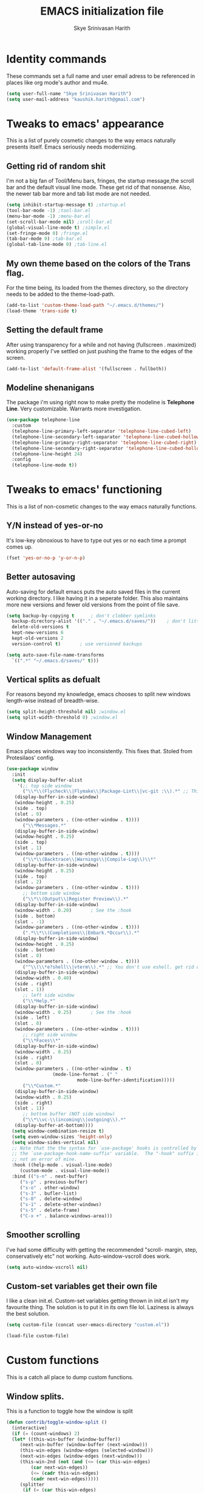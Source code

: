 #+STARTUP: overview
#+TITLE: EMACS initialization file
#+AUTHOR: Skye Srinivasan Harith
#+EMAIL: kaushik.harith@gmail.com
#+OPTIONS: toc:t todo:nil

* Identity commands
  These commands set a full name and user email adress to be referenced in places like org mode's author and mu4e.

  #+begin_src emacs-lisp
    (setq user-full-name "Skye Srinivasan Harith")
    (setq user-mail-address "kaushik.harith@gmail.com")
  #+end_src

* Tweaks to emacs' appearance
  This is a list of purely cosmetic changes to the way emacs naturally presents itself. Emacs seriously needs modernizing.

** Getting rid of random shit
   I'm not a big fan of Tool/Menu bars, fringes, the startup message,the scroll bar and the default visual line mode. These get rid of that nonsense. Also, the newer tab bar more and tab list mode are not needed.
   #+begin_src emacs-lisp
     (setq inhibit-startup-message t) ;startup.el
     (tool-bar-mode -1) ;tool-bar.el
     (menu-bar-mode -1) ;menu-bar.el
     (set-scroll-bar-mode nil) ;sroll-bar.el
     (global-visual-line-mode t) ;simple.el
     (set-fringe-mode 0) ;fringe.el
     (tab-bar-mode 0) ;tab-bar.el
     (global-tab-line-mode 0) ;tab-line.el
   #+end_src

** My own theme based on the colors of the Trans flag.
   For the time being, its loaded from the themes directory, so the directory needs to be added to the theme-load-path.
   #+begin_src emacs-lisp
     (add-to-list 'custom-theme-load-path "~/.emacs.d/themes/")
     (load-theme 'trans-side t)
   #+end_src

** Setting the default frame
   After using transparency for a while and not having (fullscreen . maximized) working properly I've settled on just pushing the frame to the edges of the screen.
   #+begin_src emacs-lisp
     (add-to-list 'default-frame-alist '(fullscreen . fullboth))
   #+end_src

** Modeline shenanigans
   The package i'm using right now to make pretty the modeline is *Telephone Line*. Very customizable. Warrants more investigation.
   #+begin_src emacs-lisp
     (use-package telephone-line
       :custom 
       (telephone-line-primary-left-separator 'telephone-line-cubed-left)
       (telephone-line-secondary-left-separator 'telephone-line-cubed-hollow-left)
       (telephone-line-primary-right-separator 'telephone-line-cubed-right)
       (telephone-line-secondary-right-separator 'telephone-line-cubed-hollow-right)
       (telephone-line-height 24)
       :config
       (telephone-line-mode t))

   #+end_src

* Tweaks to emacs' functioning
  This is a list of non-cosmetic changes to the way emacs naturally functions. 

** Y/N instead of yes-or-no
   It's low-key obnoxious to have to type out yes or no each time a prompt comes up.
   #+begin_src emacs-lisp
     (fset 'yes-or-no-p 'y-or-n-p)
   #+end_src

** Better autosaving
   Auto-saving for default emacs puts the auto saved files in the current working directory. I like having it in a seperate folder. This also maintains more new versions and fewer old versions from the point of file save. 
   #+begin_src emacs-lisp
     (setq backup-by-copying t      ; don't clobber symlinks
	   backup-directory-alist '(("." . "~/.emacs.d/saves/"))    ; don't litter my fs tree
	   delete-old-versions t
	   kept-new-versions 6
	   kept-old-versions 2
	   version-control t)       ; use versioned backups

     (setq auto-save-file-name-transforms
	   `((".*" "~/.emacs.d/saves/" t)))
   #+end_src

** Vertical splits as defualt
   For reasons beyond my knowledge, emacs chooses to split new windows length-wise instead of breadth-wise. 

   #+begin_src emacs-lisp
     (setq split-height-threshold nil) ;window.el
     (setq split-width-threshold 0) ;window.el
   #+end_src

** Window Management
   Emacs places windows way too inconsistently. This fixes that. Stoled from Protesilaos' config.

   #+begin_src emacs-lisp
     (use-package window
       :init
       (setq display-buffer-alist
	     '(;; top side window
	       ("\\*\\(Flycheck\\|Flymake\\|Package-Lint\\|vc-git :\\).*" ;; This bit is useless to me currently. Rethink it later. 
		(display-buffer-in-side-window)
		(window-height . 0.25)
		(side . top)
		(slot . 0)
		(window-parameters . ((no-other-window . t))))
	       ("\\*Messages.*"
		(display-buffer-in-side-window)
		(window-height . 0.25)
		(side . top)
		(slot . 1)
		(window-parameters . ((no-other-window . t))))
	       ("\\*\\(Backtrace\\|Warnings\\|Compile-Log\\)\\*"
		(display-buffer-in-side-window)
		(window-height . 0.25)
		(side . top)
		(slot . 2)
		(window-parameters . ((no-other-window . t))))
	       ;; bottom side window
	       ("\\*\\(Output\\|Register Preview\\).*"
		(display-buffer-in-side-window)
		(window-width . 0.20)       ; See the :hook
		(side . bottom)
		(slot . -1)
		(window-parameters . ((no-other-window . t))))
	       (".*\\*\\(Completions\\|Embark.*Occur\\).*"
		(display-buffer-in-side-window)
		(window-height . 0.25)
		(side . bottom)
		(slot . 0)
		(window-parameters . ((no-other-window . t))))
	       ("^\\(\\*e?shell\\|vterm\\).*" ;; You don't use eshell. get rid of it
		(display-buffer-in-side-window)
		(window-width . 0.40)
		(side . right)
		(slot . 1))
	       ;; left side window
	       ("\\*Help.*"
		(display-buffer-in-side-window)
		(window-width . 0.25)       ; See the :hook
		(side . left)
		(slot . 0)
		(window-parameters . ((no-other-window . t))))
	       ;; right side window
	       ("\\*Faces\\*"
		(display-buffer-in-side-window)
		(window-width . 0.25)
		(side . right)
		(slot . 0)
		(window-parameters . ((no-other-window . t)
				      (mode-line-format . (" "
							   mode-line-buffer-identification)))))
	       ("\\*Custom.*"
		(display-buffer-in-side-window)
		(window-width . 0.25)
		(side . right)
		(slot . 1))
	       ;; bottom buffer (NOT side window)
	       ("\\*\\vc-\\(incoming\\|outgoing\\).*"
		(display-buffer-at-bottom))))
       (setq window-combination-resize t)
       (setq even-window-sizes 'height-only)
       (setq window-sides-vertical nil)
       ;; Note that the the syntax for `use-package' hooks is controlled by
       ;; the `use-package-hook-name-suffix' variable.  The "-hook" suffix is
       ;; not an error of mine.
       :hook ((help-mode . visual-line-mode)
	      (custom-mode . visual-line-mode))
       :bind (("s-n" . next-buffer)
	      ("s-p" . previous-buffer)
	      ("s-o" . other-window)
	      ("s-3" . bufler-list)
	      ("s-0" . delete-window)
	      ("s-1" . delete-other-windows)
	      ("s-5" . delete-frame)
	      ("C-x +" . balance-windows-area)))
   #+end_src

** Smoother scrolling
   I've had some difficulty with getting the recommended "scroll- margin, step, conservatively etc" not working. Auto-window-vscroll does work.
   #+begin_src emacs-lisp
     (setq auto-window-vscroll nil)
   #+end_src

** Custom-set variables get their own file
   I like a clean init.el. Custom-set variables getting thrown in init.el isn't my favourite thing. The solution is to put it in its own file lol. Laziness is always the best solution.
   #+begin_src emacs-lisp
     (setq custom-file (concat user-emacs-directory "custom.el"))

     (load-file custom-file)
   #+end_src

* Custom functions
  This is a catch all place to dump custom functions. 

** Window splits. 
   This is a function to toggle how the window is split

   #+begin_src emacs-lisp
     (defun contrib/toggle-window-split ()
       (interactive)
       (if (= (count-windows) 2)
	   (let* ((this-win-buffer (window-buffer))
	      (next-win-buffer (window-buffer (next-window)))
	      (this-win-edges (window-edges (selected-window)))
	      (next-win-edges (window-edges (next-window)))
	      (this-win-2nd (not (and (<= (car this-win-edges)
			  (car next-win-edges))
			  (<= (cadr this-win-edges)
			  (cadr next-win-edges)))))
	      (splitter
	       (if (= (car this-win-edges)
		  (car (window-edges (next-window))))
	       'split-window-horizontally
	     'split-window-vertically)))
	 (delete-other-windows)
	 (let ((first-win (selected-window)))
	   (funcall splitter)
	   (if this-win-2nd (other-window 1))
	   (set-window-buffer (selected-window) this-win-buffer)
	   (set-window-buffer (next-window) next-win-buffer)
	   (select-window first-win)
	   (if this-win-2nd (other-window 1))))))
   #+end_src

** Intelligent minibuffer quits
   Quitting out of the minibuffer can be a bit finicky. This function forces focus to the minibuffer when it is "active". For the time being, I also remap C-g here. To be refiled.

   #+begin_src emacs-lisp
     (defun contrib/keyboard-quit-context+ ()
       "Quit current context.

     This function is a combination of `keyboard-quit' and
     `keyboard-escape-quit' with some parts omitted and some custom
     behavior added."
       (interactive)
       (cond ((region-active-p)
	      ;; Avoid adding the region to the window selection.
	      (setq saved-region-selection nil)
	      (let (select-active-regions)
		(deactivate-mark)))
	     ((eq last-command 'mode-exited) nil)
	     (current-prefix-arg
	      nil)
	     (defining-kbd-macro
	       (message
		(substitute-command-keys
		 "Quit is ignored during macro defintion, use \\[kmacro-end-macro] if you want to stop macro definition"))
	       (cancel-kbd-macro-events))
	     ((active-minibuffer-window)
	      (when (get-buffer-window "*Completions*")
		;; hide completions first so point stays in active window when
		;; outside the minibuffer
		(minibuffer-hide-completions))
	      (abort-recursive-edit))
	     (t
	      (when completion-in-region-mode
		(completion-in-region-mode -1))
	      (let ((debug-on-quit nil))
		(signal 'quit nil)))))

     (global-set-key [remap keyboard-quit] #'contrib/keyboard-quit-context+)
   #+end_src

** Inhibit linum mode
   This function is to be used in conjunction with hooks for modes that don't need line numbers.
   
    #+begin_src emacs-lisp
      (defun contrib/inhibit-global-linum-mode ()
	"Counter-act `global-linum-mode'."
	(add-hook 'after-change-major-mode-hook (lambda () (linum-mode 0)) :append :local))
    #+end_src

** Kill current buffer 
   A mini function that I use for my own quick quit for things like ibuffer etc.

    #+begin_src emacs-lisp
      (defun skye/kill-current-buffer ()
	(interactive)
	(kill-buffer (current-buffer)))
    #+end_src

** Buffer scale
   Self explanatory, to change buffer text size.

    #+begin_src emacs-lisp
      (defun skye/small-text-scale ()
	"Make the buffer text zoom smaller"
	(interactive)
	(text-scale-set -1))

      (defun skye/big-text-scale ()
	"Make the buffer text zoom bigger"
	(interactive)
	(text-scale-set 1))
    #+end_src

** Kill window on quit buffer
   Usefull for things like dired, bufler etc that don't kill the window on quitting.

    #+begin_src emacs-lisp
      (defun skye/quit-window ()
	"If more than one window is open, close window on quit"
	(interactive)
	(if (> (length (window-list)) 1) (delete-window) (quit-window)))
    #+end_src

* Custom Keybinds
  This is a list of custom keybinds that I couldn't fit in with the package declarations. Use "C-z" for all my custom keybinds and use "M-z" for functions that are related but broader/inverse in scope. Use the super key for things that are commonly associated with the "C-x C-" keybind.

  The following functions are bound
    - remove redundant white space between text
    - evalueate top-level function instead of function at point (elisp/global)
    - a custom function to toggle window split from horizontal to vertical.
    - revert buffer 
    - comment and uncoment region.
    - Describe the face at point. Prefixed with Ctrl-z to distinguish between this and describe-function

    #+begin_src emacs-lisp
      (use-package emacs
	:bind
	(:map global-map
	 :prefix-map my-ctrl-z-prefix-map
	 :prefix "C-z"
	 ("C-<SPC>" . fixup-whitespace)
	 ("C-e" . eval-defun)
	 ("|" . contrib/toggle-window-split)
	 (";" . comment-region)
	 ("C-h f" . describe-face))

	(:map global-map
	 :prefix-map my-meta-z-prefix-map
	 :prefix "M-z"
	 (";" . uncomment-region))

	(:map global-map
	 ("<f5>" . revert-buffer)
	 ([remap kill-buffer] . skye/kill-current-buffer)
	 ("s-s" . save-buffer)
	 ("s-m" . mu4e))
	)
    #+end_src

* Packages
  This is a list of packages that are installed and used. There are two types of packages/package configuration - ones that make emacs easier/more fun to live in and ones that make me want to use emacs. I need to trim some fat here...

** Packages that make navigating emacs easier
*** Which-Key
    Provides completion for keybinds in the minibuffer. Its great.

    #+begin_src emacs-lisp
      (use-package which-key
	:diminish ""
	:ensure t
	:config (which-key-mode))
    #+end_src

*** Try
    Lets you try packages until you close emacs.
    
    #+begin_src emacs-lisp
      (use-package try
	:ensure t)
    #+end_src

*** Relative line numbers.
    A simple package that shows the line number you're. If one wants absolute lines then *linum* is the way to go, but I hate math and only use line numbers for navigating, so *linum-relative* is the way to go.
    
    #+begin_src emacs-lisp
      (use-package linum-relative
	:ensure t
	:init
	(global-linum-mode t)
	:config
	(linum-relative-mode)
	(add-hook 'doc-view-mode-hook 'contrib/inhibit-global-linum-mode))
    #+end_src

*** Rainbow delimiters
    Delimiters is a fancy word/way of saying brackets, parenthesis, curly brackets etc. My personal favourite mini package maybe second to rainbow mode.

    #+begin_src emacs-lisp
      (use-package rainbow-delimiters
	:ensure t
	:hook
	(prog-mode . rainbow-delimiters-mode)
	(Latex-mode . rainbow-delimiters-mode)
	:config
	(rainbow-delimiters-mode 1))
    #+end_src

*** Rainbow mode
    Turns any hex color code that appears in a file into the actual color it represents!!

    #+begin_src emacs-lisp
      (use-package rainbow-mode
	:ensure t)
    #+end_src

*** Diminish
    Part of use-package but still declaring for educational purposes. Diminishes the length of the word used to describe the active minor modes.

   #+begin_src emacs-lisp
     (use-package diminish
       :ensure t)
   #+end_src

*** Undo tree
    This replaces the default undo behaviour in emacs and gives you a nice tree timeline to navigate. Standard ctrl-/ and ctrl-shift-/ with a tree given by ctrl-x u. q to quit and choose.

   #+begin_src emacs-lisp
     (use-package undo-tree
       :ensure t
       :diminish ""
       :init
       (global-undo-tree-mode))
   #+end_src 

*** Quickly jump around -
    Using letters from the home row to quickly navigate to a point on the screen.
**** Ace-Window
   #+begin_src emacs-lisp
     (use-package ace-window
       :ensure t
       :bind
       ([remap other-window] . ace-window)
       :config
       (setq aw-keys '(?a ?s ?d ?f ?g ?h ?j ?k ?l))
       )
   #+end_src

**** Avy
   #+begin_src emacs-lisp
     (use-package avy
       :ensure t
       :bind
       (:map global-map
       ("C-;" . avy-goto-char)
       ("C-'" . avy-goto-char-2)
       ("M-g l" . avy-goto-line)
       ("M-g r" . avy-resume)
       :map org-mode-map
       ("C-'" . avy-goto-char-2))
       )
   #+end_src

*** All the icons 
    OOh fancy and pretty pictures for dired, M-x etc
**** all the icons
     #+begin_src emacs-lisp
       (use-package all-the-icons
	 :ensure t
	 :diminish "")
     #+end_src

**** all the icons dired
     #+begin_src emacs-lisp
       (use-package all-the-icons-dired
	 :ensure t
	 :diminish "")
     #+end_src

**** all the icons ivy
     #+begin_src emacs-lisp
       (all-the-icons-ivy-setup)
       (all-the-icons-ivy-rich-mode 1)
     #+end_src

*** Expand-region
    This changes the default mark position behaviour. Now, pressing ctrl-= after setting a mark will intelligently expand the highlighted region.

    #+begin_src emacs-lisp
      (use-package expand-region
	:ensure t
	:after (org)
	:bind
	(:map global-map
	      ("C-=" . er/expand-region)))
    #+end_src

*** Counsel and swiper
    Better search and completion in minibuffer.
    #+begin_src emacs-lisp
      (use-package counsel
	:ensure t)

      (use-package swiper
	:ensure t)

      (use-package ivy
	:demand
	:diminish ""
	:ensure t
	:bind
	(:map global-map
	      ("C-s" . swiper)
	      ("C-r" . swiper-backward)
	      ("C-c C-r" . ivy-resume)
	      ("<f6>" . ivy-resume)
	      ("M-x" . counsel-M-x)
	      ("C-x C-f" . counsel-find-file)
	      ("s-f" . counsel-find-file)	
	      ("<f1> f" . counsel-describe-function)
	      ("<f1> v" . counsel-describe-variable)
	      ("<f1> l" . counsel-load-library)
	      ("<f2> i" . counsel-info-lookup-symbol)
	      ("<f2> u" . counsel-unicode-char)
	      ("C-c g" . counsel-git)
	      ("C-c j" . counsel-git-grep)
	      ("C-c k" . counsel-ag)
	      ("C-x l" . counsel-locate)
	      ("M-y" . counsel-yank-pop))
	:config
	(ivy-mode 1)
	(setq ivy-use-virtual-buffers t)
	(setq swiper-use-visual-line nil)
	(setq swiper-use-visual-line-p (lambda (a) nil)))
    #+end_src

*** Ivy rich
    Fancier Ivy that provides loads more info.
    #+begin_src emacs-lisp
      (ivy-rich-mode 1)
      (setcdr (assq t ivy-format-functions-alist) #'ivy-format-function-line)
    #+end_src

*** Magit
    Use git from within emacs!! 
    #+begin_src emacs-lisp
      (use-package magit
	:ensure t)
    #+end_src
    
*** Company mode
    This is what I use for auto-completion. Beware using it everywhere lest you get annoyed.

**** Company itself
     The crux of it all. Currently only hooked to prog mode. NOT adding latex or org mode to that list.

     #+begin_src emacs-lisp
       (use-package company
	 :diminish ""
	 :ensure t
	 :init
	 (setq company-require-match nil) ; Don't require match, so you can still move your cursor as expected.
	 (setq company-tooltip-align-annotations t) ; Align annotation to the right side.
	 (setq company-eclim-auto-save nil) ; Stop eclim auto save.
	 (setq company-dabbrev-downcase nil) ; No downcase when completion.

	 :config
	 (setq company-idle-delay 0)
	 (setq company-minimum-prefix-length 4)
	 (add-hook 'prog-mode-hook 'company-mode)

	 (defun jcs--company-complete-selection--advice-around (fn)
	   "Advice execute around `company-complete-selection' command."
	   (let ((company-dabbrev-downcase t)) (call-interactively fn))) (advice-add 'company-complete-selection :around #'jcs--company-complete-selection--advice-around))
     #+end_src

**** Company fuzzy
     Fuzzy match text so that you don't have to sit there and type shit out letter by letter to chance on the function you need.

     #+begin_src emacs-lisp
       (use-package company-fuzzy
	 :ensure t
	 :after (company)
	 :diminish ""
	 :config
	 (global-company-fuzzy-mode 1)
	 (setq company-fuzzy-prefix-ontop t)
	 (setq company-fuzzy-sorting-backend 'alphabetic)
	 (setq company-fuzzy-show-annotation t))
     #+end_src

**** Company AucTeX
     Company auto complete for auctex. Is this contradicting my previous statement? Maybe? No?

     #+begin_src emacs-lisp
       (use-package company-auctex
	 :ensure t
	 :init
	 (company-auctex-init))
     #+end_src

*** Restart emacs from within emacs 
    This is the quickest and the best thing ever for people who constantly change their mind/fuck things up (a.k.a me)
    
    #+begin_src emacs-lisp
      (use-package restart-emacs
	:ensure t
	:config
	(setq restart-emacs-restore-frames t))
    #+end_src

*** Bufler
    Replaces ibuffer. Same function. Less pretty.

    #+begin_src emacs-lisp
      (use-package bufler
	:ensure t
	:bind
	(("C-x C-b" . bufler)
	 ("s-b" . bufler))
	:config
	(bufler-tabs-mode 0))

    #+end_src

*** Dired
    Dired is dired. I'm not smart enough to use it to its potential.

    #+begin_src emacs-lisp
      (use-package dired
	:config
	(setq dired-recursive-copies 'always)
	(setq dired-recursive-deletes 'always)
	(setq delete-by-moving-to-trash t)
	(setq dired-listing-switches "-al --group-directories-first --time-style=iso")
	(setq dired-dwim-target t)
	:hook
	((dired-mode . dired-hide-details-mode)
	 (dired-mode . all-the-icons-dired-mode))
	:bind
	(:map dired-mode-map
	      ("q" . skye/quit-window)))
    #+end_src

*** Lorem Ipsum
    Lorem Ipsum dolor sit amet.
    
    #+begin_src emacs-lisp
      (use-package lorem-ipsum
	:ensure t)
    #+end_src

*** Clever M-x listings
    Prescient is a package that orders the things you use the most and guesses from what you're typing, the most prescient listings would be and serves it upto you.

**** Prescient    
     #+begin_src emacs-lisp
       (use-package prescient
	 :ensure
	 :config
	 (setq prescient-history-length 200)
	 (setq prescient-save-file "~/.emacs.d/prescient-items")
	 (setq prescient-filter-method '(literal regexp))
	 (prescient-persist-mode 1))
     #+end_src

**** Ivy-Prescient
     Ivy + prescient. What do you want me to say, future me?

     #+begin_src emacs-lisp
       (use-package ivy-prescient
	 :ensure
	 :after (prescient ivy)
	 :config
	 (setq ivy-prescient-sort-commands
	       '(:not counsel-grep
		      counsel-rg
		      counsel-switch-buffer
		      ivy-switch-buffer
		      swiper
		      swiper-multi))
	 (setq ivy-prescient-retain-classic-highlighting t)
	 (setq ivy-prescient-enable-filtering nil)
	 (setq ivy-prescient-enable-sorting t)
	 (ivy-prescient-mode 1))
     #+end_src

** Packages that make me want to use emacs
*** Org mode
    Org mode is great. It really is. I just wish it made loving it a little easier.

**** Org mode
     EVERYTHING IN ORG MODE!!

     #+begin_src emacs-lisp
       (use-package org
	 :ensure org-superstar
	 :hook
	 (org-mode . org-cdlatex-mode)
	 (org-mode . (lambda () (org-superstar-mode)))
	 :init
	 (setq org-highlight-latex-and-related '(native latex script))
	 (setq org-export-backends '(ascii html icalendar latex odt org))
	 :bind
	 (:map org-mode-map
	  ("C-c C-x C-e" . skye/org-mark-and-archive)
	  ("C-c C-x <up>" . org-cycle-list-bullet)
	  :map global-map
	  ("C-c a" . org-agenda)
	  ("C-c c" . org-capture))
	 :config
	 (require 'org-tempo)

	 (setq org-directory "~/Documents/life/")

	 (defun skye/org-get-path (stringname)
	   "Use concat to generate full path."
	   (concat (file-name-as-directory org-directory) stringname))

	 (setq skye/Readme (skye/org-get-path "README.org"))
	 (setq skye/Ideas (skye/org-get-path "Ideas.org"))
	 (setq skye/School (skye/org-get-path "SchoolWork.org"))
	 (setq skye/archive (skye/org-get-path "archive.org"))
	 (setq skye/calendar-personal (skye/org-get-path "calendar-personal.org"))
	 (setq skye/calendar-stony (skye/org-get-path "calendar-stony.org"))

	 (setq org-agenda-files (list skye/Readme skye/Ideas skye/School))
	 (setq org-archive-location (concat skye/archive "::* From %s"))

	 (setq org-ellipsis " ▼")
	 (setq org-src-fontify-natively t)
	 (setq org-src-tab-acts-natively t)

	 (setq org-todo-keywords '((sequence "☛TODO(t)" "|" "⚑WAITING(w!)") (sequence "|" "❌CANCELED(c)" "|" "✔DONE(d)")))

	 (setq org-enforce-todo-dependencies t)
	 (setq org-enforce-todo-checkbox-dependencies t)

	 (setq skye/bullets-list '("◉" "●" "○" "⊙"))

	 (setq org-src-window-setup 'current-window)

	 (defun skye/org-mark-and-archive ()
	   "Mark the state of the current subtree as either DONE or CANCELLED and export to my archive.org file"
	   (interactive)
	   (ivy-read "Choose a final TODO state:" '("✔DONE" "❌CANCELED")
		     :action '(1
			       ("o" org-todo "action 1")
			       ("j" org-todo "action 2")))
	   (org-archive-subtree))

	 (add-to-list 'org-modules 'org-habit)

	 (setq org-habit-graph-column 80)
	 (setq org-habit-show-habits-only-for-today t)
	 (setq org-habit-show-all-today t)

	 (setq org-default-notes-file skye/Readme)

	 (setq org-capture-templates '(
				       ("e" "Email to be dealt with. Action item" entry
					(file+headline skye/Readme "Emails to deal with")
					"* ☛TODO %:from %? \n %a \n SCHEDULED: %^t DEADLINE: %^t \n :PROPERTIES: \n CREATED: %u \n :END:"
					)

				       ("m" "Miscellaneous TODO. Refile" entry
					(file+headline skye/Readme "Miscellaneous")
					"* ☛TODO %^{PROMPT} %? \n SCHEDULED: %^t DEADLINE: %^u"
					)

				       ("t" "Date-less TODO. Generic" entry
					(file skye/Readme)
					"* ☛TODO %^{PROMPT} \n  %?"
					)
				       ))

	 (setq org-refile-targets
	       '((nil :maxlevel . 3)
		 (org-agenda-files :maxlevel . 2)))

	 (setq org-pretty-entities nil)
	 (setq org-preview-latex-default-process 'dvisvgm)
	 )
     #+end_src

**** Org-superstar
     Fancy stars and hiding of ugly stars. Kinda like a better version of *org-bullets*
     
     #+begin_src emacs-lisp
       (use-package org-superstar
	 :ensure t
	 :after
	 (org)
	 :config
	 (setq org-superstar-leading-bullet ?\s)
	 (setq org-superstar-cycle-headline-bullets t)
	 (setq org-superstar-headline-bullets-list skye/bullets-list))
     #+end_src

*** Latex 
    I get most of my writing in latex. Exporting org mode to latex has been hit or miss for me. It works well for simple articles. But Auctex + CDlatex is the way to go.

**** Main latex stuff
    #+begin_src emacs-lisp
      (use-package latex
	:defer t
	:ensure auctex
	:mode ("//.tex//" . latex-mode)
	:hook
	(LaTeX-mode . outline-minor-mode)
	:config
	(progn
	  (setq TeX-fold-mode t)
	  (setq TeX-parse-self t)
	  (setq TeX-save-query nil)
	  (setq TeX-PDF-mode t)
	  (add-hook 'LaTeX-mode-hook 'cdlatex-mode)
	  ))
    #+end_src

**** Auctex things
     Basically adding to $PATH. Why this didn't work when doing it through my zshrc, we'll never know.

     #+begin_src emacs-lisp
       (setenv "PATH" (concat "/opt/texlive/2020/bin/x86_64-linux:"
				(getenv "PATH")))
       (add-to-list 'exec-path "/opt/texlive/2020/bin/x86_64-linux")

       ;; (load "preview-latex.el" nil t t)
     #+end_src

*** Mu4e and Email
    This is very cool. Use mbsync to download the emails. Use *mu4e* to index.

**** mu4e
     #+begin_src emacs-lisp
       (load "~/.emacs.d/mu4e-init.el")
     #+end_src

**** mu4e-alert
     #+begin_src emacs-lisp
       (use-package mu4e-alert
	 :ensure t
	 :config
	 (mu4e-alert-set-default-style 'libnotify)
	 (add-hook 'after-init-hook #'mu4e-alert-enable-notifications)
	 (add-hook 'after-init-hook #'mu4e-alert-enable-mode-line-display))
     #+end_src

**** Org-mu4e
     #+begin_src emacs-lisp
       (require 'org-mu4e)
     #+end_src

**** Org-Message
     #+begin_src emacs-lisp
       (use-package org-msg
	 :ensure t
	 :config
	 (setq org-msg-options "html-postamble:nil H:5 num:nil ^:{} toc:nil author:nil email:nil \\n:t"
	       org-msg-startup "hidestars indent inlineimages"
	       org-msg-greeting-fmt "\nHi *%s*,\n\n"
	       org-msg-greeting-name-limit 3
	       org-msg-text-plain-alternative t
	       org-msg-signature "
       Regards,
       ,*Kaushik S Harith* ")
	 (org-msg-mode)
       )
     #+end_src

* Lastly,
  Things that are to be done at the end. This should only load if everything else doesn't fail. Should consider putting some of this in a different place.

  #+begin_src emacs-lisp
    (put 'scroll-left 'disabled nil)
    (put 'dired-find-alternate-file 'disabled nil)
    (put 'narrow-to-region 'disabled nil)
  #+end_src  

